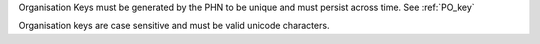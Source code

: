 Organisation Keys must be generated by the PHN to be unique and must persist
across time. See :ref:`PO_key`

Organisation keys are case sensitive and must be valid unicode characters.
